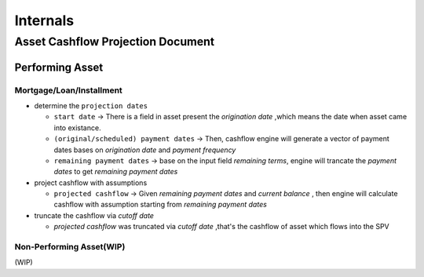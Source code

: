 Internals 
===========

Asset Cashflow Projection Document
-----------------------------------

Performing Asset
^^^^^^^^^^^^^^^^^^^^^^^^^^^^^^

Mortgage/Loan/Installment
"""""""""""""""""""""""""""

* determine the ``projection dates``
  
  * ``start date`` -> There is a field in asset present the `origination date` ,which means the date when asset came into existance.
  * ``(original/scheduled) payment dates`` -> Then, cashflow engine will generate a vector of payment dates bases on `origination date` and `payment frequency`
  * ``remaining payment dates`` -> base on the input field `remaining terms`, engine will trancate the `payment dates` to get `remaining payment dates`

* project cashflow with assumptions
  
  * ``projected cashflow`` -> Given `remaining payment dates` and `current balance` , then engine will calculate cashflow with assumption starting from `remaining payment dates`

* truncate the cashflow via `cutoff date`

  * `projected cashflow` was truncated via `cutoff date` ,that's the cashflow of asset which flows into the SPV

Non-Performing Asset(WIP)
""""""""""""""""""""""

(WIP)

.. graphviz::
    :name: sphinx.ext.graphviz
    :caption: Sphinx and GraphViz Data Flow
    :alt: How Sphinx and GraphViz Render the Final Document
    :align: center

     digraph "sphinx-ext-graphviz" {
         size="6,4";
         rankdir="LR";
         graph [fontname="Verdana", fontsize="12"];
         node [fontname="Verdana", fontsize="12"];
         edge [fontname="Sans", fontsize="9"];

         sphinx [label="Sphinx", shape="component",
                   href="https://www.sphinx-doc.org/",
                   target="_blank"];
         dot [label="GraphViz", shape="component",
              href="https://www.graphviz.org/",
              target="_blank"];
         docs [label="Docs (.rst)", shape="folder",
               fillcolor=green, style=filled];
         svg_file [label="SVG Image", shape="note", fontcolor=white,
                 fillcolor="#3333ff", style=filled];
         html_files [label="HTML Files", shape="folder",
              fillcolor=yellow, style=filled];

         docs -> sphinx [label=" parse "];
         sphinx -> dot [label=" call ", style=dashed, arrowhead=none];
         dot -> svg_file [label=" draw "];
         sphinx -> html_files [label=" render "];
         svg_file -> html_files [style=dashed];
     }